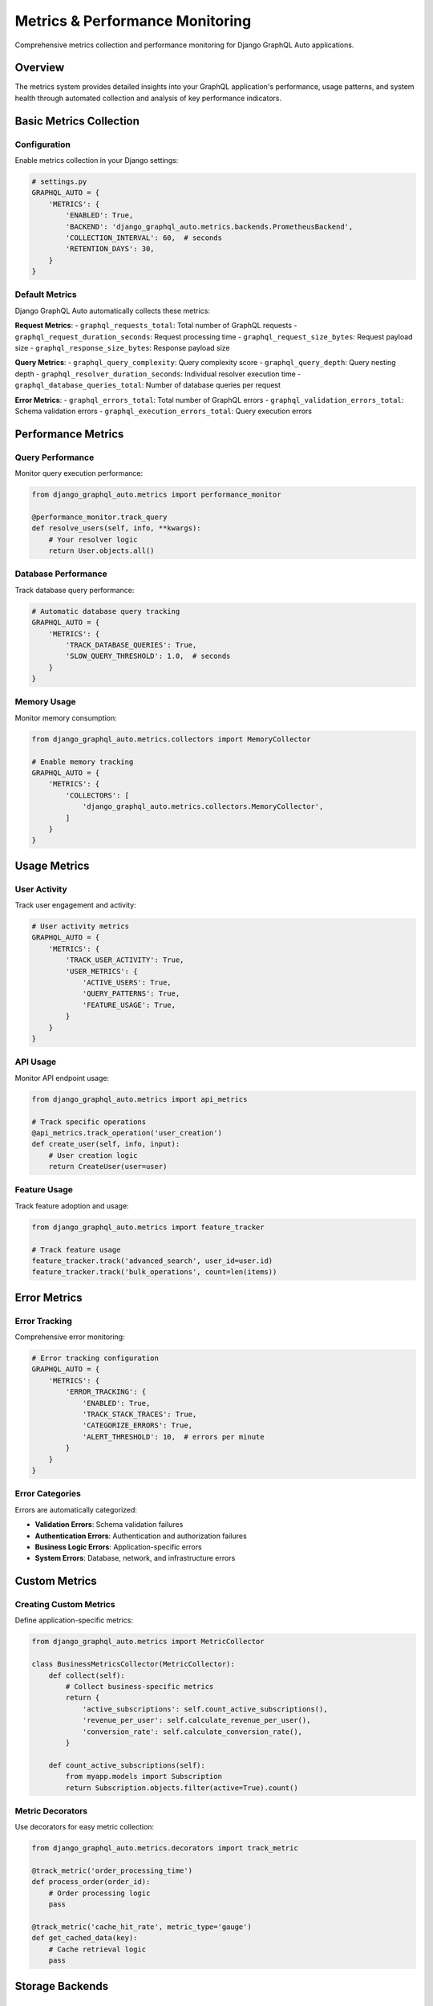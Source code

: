 Metrics & Performance Monitoring
=================================

Comprehensive metrics collection and performance monitoring for Django GraphQL Auto applications.

Overview
--------

The metrics system provides detailed insights into your GraphQL application's performance, usage patterns, and system health through automated collection and analysis of key performance indicators.

Basic Metrics Collection
-------------------------

Configuration
~~~~~~~~~~~~~

Enable metrics collection in your Django settings:

.. code-block:: python

   # settings.py
   GRAPHQL_AUTO = {
       'METRICS': {
           'ENABLED': True,
           'BACKEND': 'django_graphql_auto.metrics.backends.PrometheusBackend',
           'COLLECTION_INTERVAL': 60,  # seconds
           'RETENTION_DAYS': 30,
       }
   }

Default Metrics
~~~~~~~~~~~~~~~

Django GraphQL Auto automatically collects these metrics:

**Request Metrics**:
- ``graphql_requests_total``: Total number of GraphQL requests
- ``graphql_request_duration_seconds``: Request processing time
- ``graphql_request_size_bytes``: Request payload size
- ``graphql_response_size_bytes``: Response payload size

**Query Metrics**:
- ``graphql_query_complexity``: Query complexity score
- ``graphql_query_depth``: Query nesting depth
- ``graphql_resolver_duration_seconds``: Individual resolver execution time
- ``graphql_database_queries_total``: Number of database queries per request

**Error Metrics**:
- ``graphql_errors_total``: Total number of GraphQL errors
- ``graphql_validation_errors_total``: Schema validation errors
- ``graphql_execution_errors_total``: Query execution errors

Performance Metrics
--------------------

Query Performance
~~~~~~~~~~~~~~~~~

Monitor query execution performance:

.. code-block:: python

   from django_graphql_auto.metrics import performance_monitor
   
   @performance_monitor.track_query
   def resolve_users(self, info, **kwargs):
       # Your resolver logic
       return User.objects.all()

Database Performance
~~~~~~~~~~~~~~~~~~~~

Track database query performance:

.. code-block:: python

   # Automatic database query tracking
   GRAPHQL_AUTO = {
       'METRICS': {
           'TRACK_DATABASE_QUERIES': True,
           'SLOW_QUERY_THRESHOLD': 1.0,  # seconds
       }
   }

Memory Usage
~~~~~~~~~~~~

Monitor memory consumption:

.. code-block:: python

   from django_graphql_auto.metrics.collectors import MemoryCollector
   
   # Enable memory tracking
   GRAPHQL_AUTO = {
       'METRICS': {
           'COLLECTORS': [
               'django_graphql_auto.metrics.collectors.MemoryCollector',
           ]
       }
   }

Usage Metrics
-------------

User Activity
~~~~~~~~~~~~~

Track user engagement and activity:

.. code-block:: python

   # User activity metrics
   GRAPHQL_AUTO = {
       'METRICS': {
           'TRACK_USER_ACTIVITY': True,
           'USER_METRICS': {
               'ACTIVE_USERS': True,
               'QUERY_PATTERNS': True,
               'FEATURE_USAGE': True,
           }
       }
   }

API Usage
~~~~~~~~~

Monitor API endpoint usage:

.. code-block:: python

   from django_graphql_auto.metrics import api_metrics
   
   # Track specific operations
   @api_metrics.track_operation('user_creation')
   def create_user(self, info, input):
       # User creation logic
       return CreateUser(user=user)

Feature Usage
~~~~~~~~~~~~~

Track feature adoption and usage:

.. code-block:: python

   from django_graphql_auto.metrics import feature_tracker
   
   # Track feature usage
   feature_tracker.track('advanced_search', user_id=user.id)
   feature_tracker.track('bulk_operations', count=len(items))

Error Metrics
-------------

Error Tracking
~~~~~~~~~~~~~~

Comprehensive error monitoring:

.. code-block:: python

   # Error tracking configuration
   GRAPHQL_AUTO = {
       'METRICS': {
           'ERROR_TRACKING': {
               'ENABLED': True,
               'TRACK_STACK_TRACES': True,
               'CATEGORIZE_ERRORS': True,
               'ALERT_THRESHOLD': 10,  # errors per minute
           }
       }
   }

Error Categories
~~~~~~~~~~~~~~~~

Errors are automatically categorized:

- **Validation Errors**: Schema validation failures
- **Authentication Errors**: Authentication and authorization failures
- **Business Logic Errors**: Application-specific errors
- **System Errors**: Database, network, and infrastructure errors

Custom Metrics
--------------

Creating Custom Metrics
~~~~~~~~~~~~~~~~~~~~~~~~

Define application-specific metrics:

.. code-block:: python

   from django_graphql_auto.metrics import MetricCollector
   
   class BusinessMetricsCollector(MetricCollector):
       def collect(self):
           # Collect business-specific metrics
           return {
               'active_subscriptions': self.count_active_subscriptions(),
               'revenue_per_user': self.calculate_revenue_per_user(),
               'conversion_rate': self.calculate_conversion_rate(),
           }
   
       def count_active_subscriptions(self):
           from myapp.models import Subscription
           return Subscription.objects.filter(active=True).count()

Metric Decorators
~~~~~~~~~~~~~~~~~

Use decorators for easy metric collection:

.. code-block:: python

   from django_graphql_auto.metrics.decorators import track_metric
   
   @track_metric('order_processing_time')
   def process_order(order_id):
       # Order processing logic
       pass
   
   @track_metric('cache_hit_rate', metric_type='gauge')
   def get_cached_data(key):
       # Cache retrieval logic
       pass

Storage Backends
----------------

Prometheus Backend
~~~~~~~~~~~~~~~~~~

Export metrics to Prometheus:

.. code-block:: python

   # settings.py
   GRAPHQL_AUTO = {
       'METRICS': {
           'BACKEND': 'django_graphql_auto.metrics.backends.PrometheusBackend',
           'PROMETHEUS': {
               'ENDPOINT': '/metrics/',
               'NAMESPACE': 'django_graphql_auto',
               'LABELS': {
                   'service': 'graphql-api',
                   'environment': 'production',
               }
           }
       }
   }

InfluxDB Backend
~~~~~~~~~~~~~~~~

Store metrics in InfluxDB:

.. code-block:: python

   GRAPHQL_AUTO = {
       'METRICS': {
           'BACKEND': 'django_graphql_auto.metrics.backends.InfluxDBBackend',
           'INFLUXDB': {
               'HOST': 'localhost',
               'PORT': 8086,
               'DATABASE': 'graphql_metrics',
               'USERNAME': 'admin',
               'PASSWORD': 'password',
           }
       }
   }

Database Backend
~~~~~~~~~~~~~~~~

Store metrics in Django database:

.. code-block:: python

   GRAPHQL_AUTO = {
       'METRICS': {
           'BACKEND': 'django_graphql_auto.metrics.backends.DatabaseBackend',
           'DATABASE': {
               'TABLE_PREFIX': 'graphql_metrics_',
               'BATCH_SIZE': 1000,
               'FLUSH_INTERVAL': 60,  # seconds
           }
       }
   }

API Endpoints
-------------

Metrics API
~~~~~~~~~~~

**GET /metrics/**

Prometheus-formatted metrics:

.. code-block:: http

   GET /metrics/ HTTP/1.1
   Host: example.com
   
   HTTP/1.1 200 OK
   Content-Type: text/plain
   
   # HELP graphql_requests_total Total GraphQL requests
   # TYPE graphql_requests_total counter
   graphql_requests_total{method="POST",status="200"} 1234

**GET /metrics/json/**

JSON-formatted metrics:

.. code-block:: http

   GET /metrics/json/ HTTP/1.1
   Host: example.com
   
   HTTP/1.1 200 OK
   Content-Type: application/json
   
   {
       "timestamp": "2024-01-15T10:30:00Z",
       "metrics": {
           "requests_total": 1234,
           "average_response_time": 0.245,
           "error_rate": 0.02
       }
   }

Real-time Metrics
-----------------

WebSocket Metrics
~~~~~~~~~~~~~~~~~

Stream real-time metrics via WebSocket:

.. code-block:: python

   # Enable real-time metrics
   GRAPHQL_AUTO = {
       'METRICS': {
           'REAL_TIME': {
               'ENABLED': True,
               'WEBSOCKET_ENDPOINT': '/ws/metrics/',
               'UPDATE_INTERVAL': 5,  # seconds
           }
       }
   }

Live Dashboard
~~~~~~~~~~~~~~

Built-in metrics dashboard:

.. code-block:: python

   # urls.py
   from django_graphql_auto.metrics.views import MetricsDashboardView
   
   urlpatterns = [
       path('metrics/dashboard/', MetricsDashboardView.as_view()),
   ]

Visualization
-------------

Grafana Integration
~~~~~~~~~~~~~~~~~~~

Pre-built Grafana dashboards:

.. code-block:: json

   {
       "dashboard": {
           "title": "Django GraphQL Auto Metrics",
           "panels": [
               {
                   "title": "Request Rate",
                   "type": "graph",
                   "targets": [
                       {
                           "expr": "rate(graphql_requests_total[5m])"
                       }
                   ]
               }
           ]
       }
   }

Custom Visualizations
~~~~~~~~~~~~~~~~~~~~~

Create custom metric visualizations:

.. code-block:: python

   from django_graphql_auto.metrics.visualizations import MetricChart
   
   class CustomMetricChart(MetricChart):
       def get_data(self, time_range):
           # Return chart data
           return {
               'labels': ['Jan', 'Feb', 'Mar'],
               'datasets': [{
                   'label': 'Requests',
                   'data': [100, 200, 150]
               }]
           }

Monitoring Integration
----------------------

Prometheus + Grafana
~~~~~~~~~~~~~~~~~~~~~

Complete monitoring stack setup:

.. code-block:: yaml

   # docker-compose.yml
   version: '3.8'
   services:
     prometheus:
       image: prom/prometheus
       ports:
         - "9090:9090"
       volumes:
         - ./prometheus.yml:/etc/prometheus/prometheus.yml
     
     grafana:
       image: grafana/grafana
       ports:
         - "3000:3000"
       environment:
         - GF_SECURITY_ADMIN_PASSWORD=admin

DataDog Integration
~~~~~~~~~~~~~~~~~~~

Send metrics to DataDog:

.. code-block:: python

   GRAPHQL_AUTO = {
       'METRICS': {
           'BACKEND': 'django_graphql_auto.metrics.backends.DataDogBackend',
           'DATADOG': {
               'API_KEY': 'your-api-key',
               'APP_KEY': 'your-app-key',
               'TAGS': ['env:production', 'service:graphql'],
           }
       }
   }

Performance Analysis
--------------------

Query Analysis
~~~~~~~~~~~~~~

Analyze query performance patterns:

.. code-block:: python

   from django_graphql_auto.metrics.analysis import QueryAnalyzer
   
   analyzer = QueryAnalyzer()
   
   # Analyze slow queries
   slow_queries = analyzer.get_slow_queries(threshold=1.0)
   
   # Get query complexity distribution
   complexity_stats = analyzer.get_complexity_distribution()
   
   # Identify N+1 query problems
   n_plus_one_issues = analyzer.detect_n_plus_one_queries()

Trend Analysis
~~~~~~~~~~~~~~

Identify performance trends:

.. code-block:: python

   from django_graphql_auto.metrics.analysis import TrendAnalyzer
   
   trend_analyzer = TrendAnalyzer()
   
   # Analyze response time trends
   response_time_trend = trend_analyzer.analyze_response_times(
       time_range='7d'
   )
   
   # Detect anomalies
   anomalies = trend_analyzer.detect_anomalies(
       metric='request_rate',
       sensitivity=0.95
   )

Alerting
--------

Metric-based Alerts
~~~~~~~~~~~~~~~~~~~

Set up alerts based on metrics:

.. code-block:: python

   from django_graphql_auto.metrics.alerts import MetricAlert
   
   # High error rate alert
   error_rate_alert = MetricAlert(
       name='high_error_rate',
       metric='graphql_errors_total',
       condition='rate > 0.05',
       duration='5m',
       severity='critical'
   )
   
   # Slow response time alert
   response_time_alert = MetricAlert(
       name='slow_response_time',
       metric='graphql_request_duration_seconds',
       condition='p95 > 2.0',
       duration='10m',
       severity='warning'
   )

Alert Handlers
~~~~~~~~~~~~~~

Configure alert notification handlers:

.. code-block:: python

   GRAPHQL_AUTO = {
       'METRICS': {
           'ALERTS': {
               'HANDLERS': [
                   {
                       'type': 'email',
                       'config': {
                           'recipients': ['admin@example.com'],
                           'smtp_server': 'smtp.example.com'
                       }
                   },
                   {
                       'type': 'slack',
                       'config': {
                           'webhook_url': 'https://hooks.slack.com/...',
                           'channel': '#alerts'
                       }
                   }
               ]
           }
       }
   }

Best Practices
--------------

1. **Selective Monitoring**: Monitor what matters most to your application
2. **Appropriate Granularity**: Balance detail with performance impact
3. **Regular Review**: Regularly review and adjust metric collection
4. **Alert Tuning**: Fine-tune alerts to reduce noise
5. **Historical Analysis**: Use historical data for capacity planning
6. **Performance Impact**: Monitor the performance impact of metrics collection

Troubleshooting
---------------

Common Issues
~~~~~~~~~~~~~

**High memory usage from metrics collection**:

.. code-block:: python

   GRAPHQL_AUTO = {
       'METRICS': {
           'SAMPLING_RATE': 0.1,  # Sample 10% of requests
           'BATCH_SIZE': 100,
           'FLUSH_INTERVAL': 30,
       }
   }

**Missing metrics data**:

.. code-block:: python

   # Check metric collection is enabled
   GRAPHQL_AUTO = {
       'METRICS': {
           'ENABLED': True,
           'DEBUG': True,  # Enable debug logging
       }
   }

**Slow metric queries**:

.. code-block:: python

   # Optimize database backend
   GRAPHQL_AUTO = {
       'METRICS': {
           'DATABASE': {
               'USE_INDEXES': True,
               'PARTITION_BY_DATE': True,
           }
       }
   }

---

*Last Updated: January 2024*
